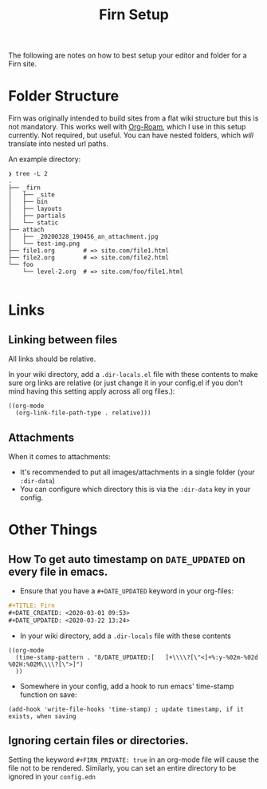 #+TITLE: Firn Setup
#+DATE_CREATED: <2020-03-27 Fri>
#+DATE_UPDATED: <2020-05-10 15:16>
#+FILE_UNDER: docs
#+FIRN_LAYOUT: docs

The following are notes on how to best setup your editor and folder for a Firn
site.

* Folder Structure

Firn was originally intended to build sites from a flat wiki structure but this
is not mandatory. This works well with [[https://github.com/jethrokuan/org-roam][Org-Roam]], which I use in this setup
currently. Not required, but useful. You can have nested folders, which /will/
translate into nested url paths.

An example directory:

#+BEGIN_SRC
❯ tree -L 2
.
├── _firn
│   ├── _site
│   ├── bin
│   ├── layouts
│   ├── partials
│   └── static
├── attach
│   ├── _20200328_190456_an_attachment.jpg
│   └── test-img.png
├── file1.org        # => site.com/file1.html
├── file2.org        # => site.com/file2.html
└── foo
    └── level-2.org  # => site.com/foo/file1.html

#+END_SRC
* Links
** Linking between files

All links should be relative.

In your wiki directory, add a =.dir-locals.el= file with these contents to make
sure org links are relative (or just change it in your config.el if you don't
mind having this setting apply across all org files.):

#+BEGIN_SRC elisp
((org-mode
  (org-link-file-path-type . relative)))
#+END_SRC

** Attachments

When it comes to attachments:

- It's recommended to put all images/attachments in a single folder (your
  =:dir-data=)
- You can configure which directory this is via the =:dir-data= key in your
  config.

* Other Things
** How To get auto timestamp on =DATE_UPDATED= on every file in emacs.

- Ensure that you have a =#+DATE_UPDATED= keyword in your org-files:

#+BEGIN_SRC org
#+TITLE: Firn
#+DATE_CREATED: <2020-03-01 09:53>
#+DATE_UPDATED: <2020-03-22 13:24>
#+END_SRC

- In your wiki directory, add a =.dir-locals= file with these contents

#+BEGIN_SRC elisp
((org-mode
  (time-stamp-pattern . "8/DATE_UPDATED:[ 	]+\\\\?[\"<]+%:y-%02m-%02d %02H:%02M\\\\?[\">]")
  ))
#+END_SRC

- Somewhere in your config, add a hook to run emacs' time-stamp function on save:

#+BEGIN_SRC elisp
(add-hook 'write-file-hooks 'time-stamp) ; update timestamp, if it exists, when saving
#+END_SRC
** Ignoring certain files or directories.

Setting the keyword ~#+FIRN_PRIVATE: true~ in an org-mode file will cause the file
not to be rendered. Similarly, you can set an entire directory to be ignored in
your =config.edn=
